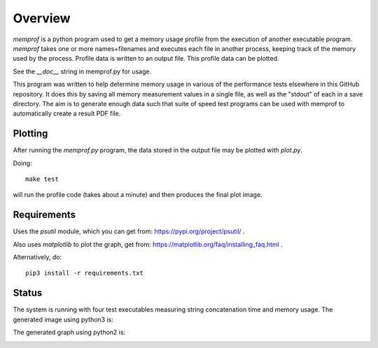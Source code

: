 Overview
========

*memprof* is a python program used to get a memory usage profile from
the execution of another executable program.  *memprof* takes one or more
names+filenames and executes each file in another process, keeping track of
the memory used by the process.  Profile data is written to an output
file.  This profile data can be plotted.

See the *__doc__* string in memprof.py for usage.

This program was written to help determine memory usage in various of the
performance tests elsewhere in this GitHub repository.  It does this by saving
all memory measurement values in a single file, as well as the "stdout" of each
in a save directory.  The aim is to generate enough data such that suite of speed
test programs can be used with memprof to automatically create a result PDF file.

Plotting
--------

After running the *memprof.py* program, the data stored in the output file
may be plotted with *plot.py*.

Doing::

    make test

will run the profile code (takes about a minute) and then produces the final
plot image.

Requirements
------------

Uses the *psutil* module, which you can get from: https://pypi.org/project/psutil/ .

Also uses *matplotlib* to plot the graph, get from: https://matplotlib.org/faq/installing_faq.html .

Alternatively, do::

    pip3 install -r requirements.txt

Status
------

The system is running with four test executables measuring string concatenation
time and memory usage.  The generated image using python3 is:

.. image:: test.png

The generated graph using python2 is:

.. image:: test2.png

